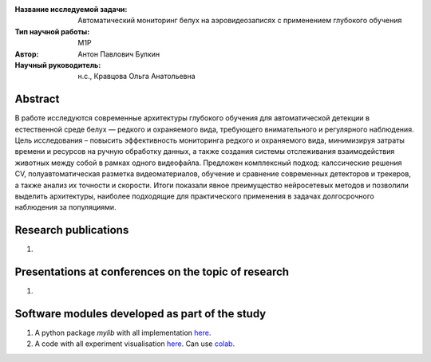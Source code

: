 |test| |codecov| |docs|

.. |test| image:: https://github.com/intsystems/ProjectTemplate/workflows/test/badge.svg
    :target: https://github.com/intsystems/ProjectTemplate/tree/master
    :alt: Test status
    
.. |codecov| image:: https://img.shields.io/codecov/c/github/intsystems/ProjectTemplate/master
    :target: https://app.codecov.io/gh/intsystems/ProjectTemplate
    :alt: Test coverage
    
.. |docs| image:: https://github.com/intsystems/ProjectTemplate/workflows/docs/badge.svg
    :target: https://intsystems.github.io/ProjectTemplate/
    :alt: Docs status


.. class:: center

    :Название исследуемой задачи: Автоматический мониторинг белух на аэровидеозаписях с применением глубокого обучения
    :Тип научной работы: M1P
    :Автор: Антон Павлович Булкин
    :Научный руководитель: н.с., Кравцова Ольга Анатольевна

Abstract
========

В работе исследуются современные архитектуры глубокого обучения для автоматической детекции в естественной среде белух — редкого и охраняемого вида, требующего внимательного и регулярного наблюдения. Цель исследования – повысить эффективность мониторинга редкого и охраняемого вида, минимизируя затраты времени и ресурсов на ручную обработку данных, а также создания системы отслеживания взаимодействия животных между собой в рамках одного видеофайла. Предложен комплексный подход: калссические решения CV, полуавтоматическая разметка видеоматериалов, обучение и сравнение современных детекторов и трекеров, а также анализ их точности и скорости. Итоги показали явное преимущество нейросетевых методов и позволили выделить архитектуры, наиболее подходящие для практического применения в задачах долгосрочного наблюдения за популяциями.

Research publications
===============================
1. 

Presentations at conferences on the topic of research
================================================
1. 

Software modules developed as part of the study
======================================================
1. A python package *mylib* with all implementation `here <https://github.com/intsystems/ProjectTemplate/tree/master/src>`_.
2. A code with all experiment visualisation `here <https://github.comintsystems/ProjectTemplate/blob/master/code/main.ipynb>`_. Can use `colab <http://colab.research.google.com/github/intsystems/ProjectTemplate/blob/master/code/main.ipynb>`_.
